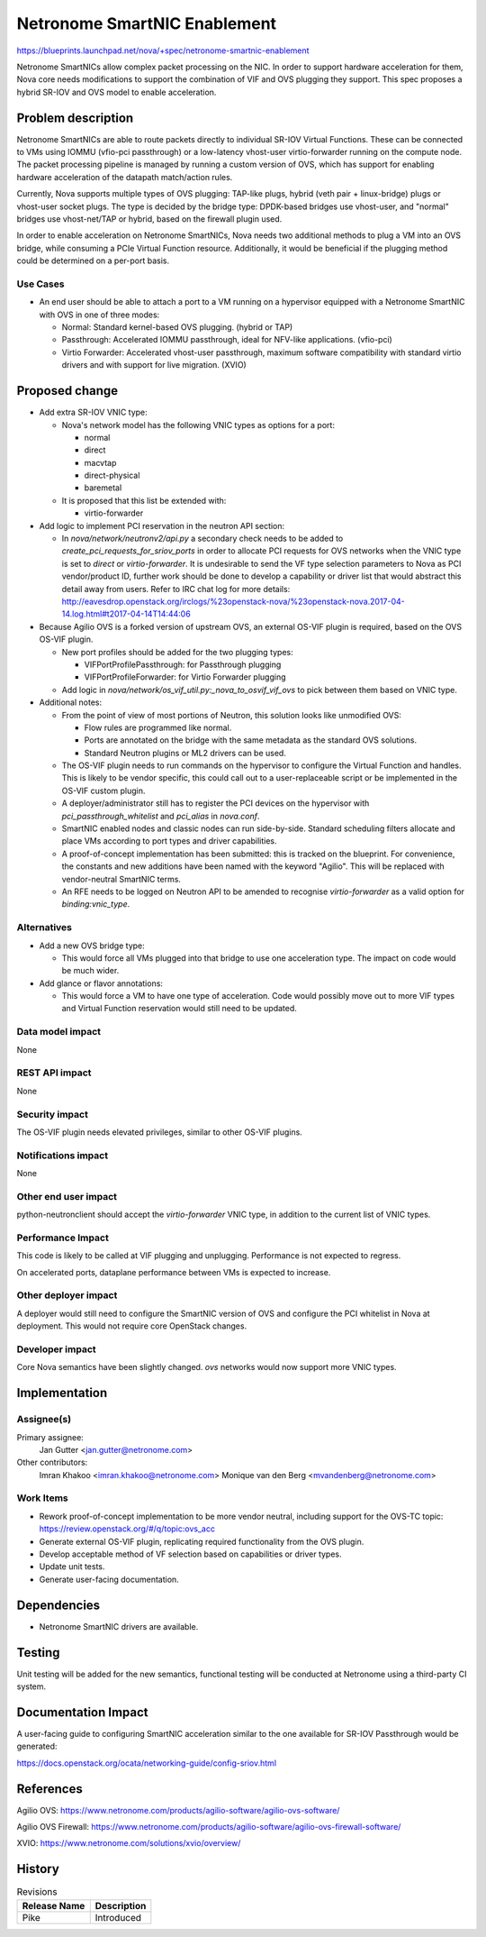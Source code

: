 ..
 This work is licensed under a Creative Commons Attribution 3.0 Unported
 License.

 http://creativecommons.org/licenses/by/3.0/legalcode

=============================
Netronome SmartNIC Enablement
=============================

https://blueprints.launchpad.net/nova/+spec/netronome-smartnic-enablement

Netronome SmartNICs allow complex packet processing on the NIC. In order to
support hardware acceleration for them, Nova core needs modifications to
support the combination of VIF and OVS plugging they support. This spec
proposes a hybrid SR-IOV and OVS model to enable acceleration.

Problem description
===================

Netronome SmartNICs are able to route packets directly to individual SR-IOV
Virtual Functions. These can be connected to VMs using IOMMU (vfio-pci
passthrough) or a low-latency vhost-user virtio-forwarder running on the
compute node. The packet processing pipeline is managed by running a custom
version of OVS, which has support for enabling hardware acceleration of the
datapath match/action rules.

Currently, Nova supports multiple types of OVS plugging: TAP-like plugs,
hybrid (veth pair + linux-bridge) plugs or vhost-user socket plugs. The type
is decided by the bridge type: DPDK-based bridges use vhost-user, and "normal"
bridges use vhost-net/TAP or hybrid, based on the firewall plugin used.

In order to enable acceleration on Netronome SmartNICs, Nova needs two
additional methods to plug a VM into an OVS bridge, while consuming a PCIe
Virtual Function resource. Additionally, it would be beneficial if the
plugging method could be determined on a per-port basis.

Use Cases
---------

* An end user should be able to attach a port to a VM running on
  a hypervisor equipped with a Netronome SmartNIC with OVS in one of three
  modes:

  * Normal: Standard kernel-based OVS plugging. (hybrid or TAP)
  * Passthrough: Accelerated IOMMU passthrough, ideal for NFV-like
    applications. (vfio-pci)
  * Virtio Forwarder: Accelerated vhost-user passthrough, maximum
    software compatibility with standard virtio drivers and with support for
    live migration. (XVIO)

Proposed change
===============

* Add extra SR-IOV VNIC type:

  * Nova's network model has the following VNIC types as options for a port:

    * normal
    * direct
    * macvtap
    * direct-physical
    * baremetal

  * It is proposed that this list be extended with:

    * virtio-forwarder

* Add logic to implement PCI reservation in the neutron API section:

  * In `nova/network/neutronv2/api.py` a secondary check needs to be added to
    `create_pci_requests_for_sriov_ports` in order to allocate PCI requests
    for OVS networks when the VNIC type is set to `direct` or
    `virtio-forwarder`. It is undesirable to send the VF type selection
    parameters to Nova as PCI vendor/product ID, further work should be done
    to develop a capability or driver list that would abstract this detail
    away from users. Refer to IRC chat log for more details:
    http://eavesdrop.openstack.org/irclogs/%23openstack-nova/%23openstack-nova.2017-04-14.log.html#t2017-04-14T14:44:06

* Because Agilio OVS is a forked version of upstream OVS, an external OS-VIF
  plugin is required, based on the OVS OS-VIF plugin.

  * New port profiles should be added for the two plugging types:

    * VIFPortProfilePassthrough: for Passthrough plugging
    * VIFPortProfileForwarder: for Virtio Forwarder plugging

  * Add logic in `nova/network/os_vif_util.py:_nova_to_osvif_vif_ovs` to pick
    between them based on VNIC type.

* Additional notes:

  * From the point of view of most portions of Neutron, this solution looks
    like unmodified OVS:

    * Flow rules are programmed like normal.
    * Ports are annotated on the bridge with the same metadata as the standard
      OVS solutions.
    * Standard Neutron plugins or ML2 drivers can be used.

  * The OS-VIF plugin needs to run commands on the hypervisor to configure the
    Virtual Function and handles. This is likely to be vendor specific, this
    could call out to a user-replaceable script or be implemented in the
    OS-VIF custom plugin.

  * A deployer/administrator still has to register the PCI devices on the
    hypervisor with `pci_passthrough_whitelist` and `pci_alias` in
    `nova.conf`.

  * SmartNIC enabled nodes and classic nodes can run side-by-side. Standard
    scheduling filters allocate and place VMs according to port types and
    driver capabilities.

  * A proof-of-concept implementation has been submitted: this is tracked on
    the blueprint. For convenience, the constants and new additions have been
    named with the keyword "Agilio". This will be replaced with vendor-neutral
    SmartNIC terms.

  * An RFE needs to be logged on Neutron API to be amended to recognise
    `virtio-forwarder` as a valid option for `binding:vnic_type`.

Alternatives
------------

* Add a new OVS bridge type:

  * This would force all VMs plugged into that bridge to use one
    acceleration type. The impact on code would be much wider.

* Add glance or flavor annotations:

  * This would force a VM to have one type of acceleration. Code
    would possibly move out to more VIF types and Virtual Function reservation
    would still need to be updated.

Data model impact
-----------------

None

REST API impact
---------------

None

Security impact
---------------

The OS-VIF plugin needs elevated privileges, similar to other OS-VIF
plugins.

Notifications impact
--------------------

None

Other end user impact
---------------------

python-neutronclient should accept the `virtio-forwarder` VNIC type, in
addition to the current list of VNIC types.

Performance Impact
------------------

This code is likely to be called at VIF plugging and unplugging. Performance
is not expected to regress.

On accelerated ports, dataplane performance between VMs is expected to
increase.

Other deployer impact
---------------------

A deployer would still need to configure the SmartNIC version of OVS and
configure the PCI whitelist in Nova at deployment. This would not require
core OpenStack changes.

Developer impact
----------------

Core Nova semantics have been slightly changed. `ovs` networks would now
support more VNIC types.

Implementation
==============

Assignee(s)
-----------

Primary assignee:
  Jan Gutter <jan.gutter@netronome.com>

Other contributors:
  Imran Khakoo <imran.khakoo@netronome.com>
  Monique van den Berg <mvandenberg@netronome.com>


Work Items
----------

* Rework proof-of-concept implementation to be more vendor neutral, including
  support for the OVS-TC topic: https://review.openstack.org/#/q/topic:ovs_acc
* Generate external OS-VIF plugin, replicating required functionality from the
  OVS plugin.
* Develop acceptable method of VF selection based on capabilities or driver
  types.
* Update unit tests.
* Generate user-facing documentation.

Dependencies
============

* Netronome SmartNIC drivers are available.

Testing
=======

Unit testing will be added for the new semantics, functional testing will be
conducted at Netronome using a third-party CI system.

Documentation Impact
====================

A user-facing guide to configuring SmartNIC acceleration similar to the one
available for SR-IOV Passthrough would be generated:

https://docs.openstack.org/ocata/networking-guide/config-sriov.html

References
==========

Agilio OVS:
https://www.netronome.com/products/agilio-software/agilio-ovs-software/

Agilio OVS Firewall:
https://www.netronome.com/products/agilio-software/agilio-ovs-firewall-software/

XVIO:
https://www.netronome.com/solutions/xvio/overview/

History
=======

.. list-table:: Revisions
   :header-rows: 1

   * - Release Name
     - Description
   * - Pike
     - Introduced
